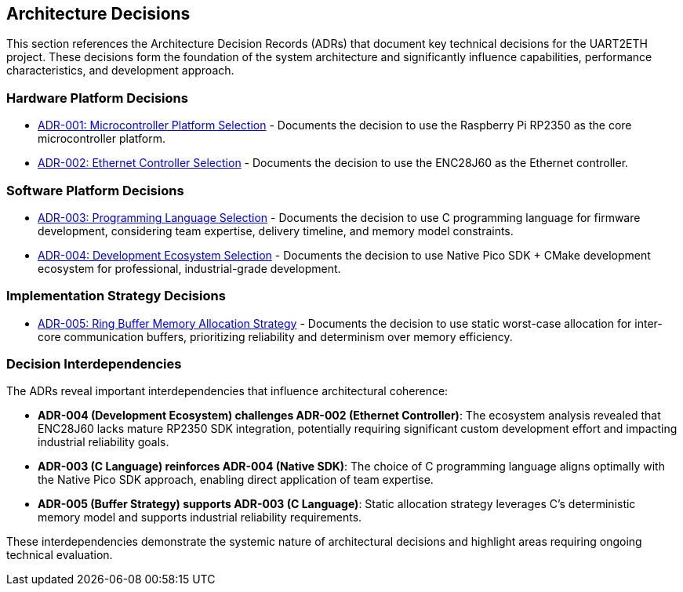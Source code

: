 ifndef::imagesdir[:imagesdir: ../images]

[[section-design-decisions]]
== Architecture Decisions


ifdef::arc42help[]
[role="arc42help"]
****
.Contents
Important, expensive, large scale or risky architecture decisions including rationales.
With "decisions" we mean selecting one alternative based on given criteria.

Please use your judgement to decide whether an architectural decision should be documented
here in this central section or whether you better document it locally
(e.g. within the white box template of one building block).

Avoid redundancy. 
Refer to section 4, where you already captured the most important decisions of your architecture.

.Motivation
Stakeholders of your system should be able to comprehend and retrace your decisions.

.Form
Various options:

* ADR (https://cognitect.com/blog/2011/11/15/documenting-architecture-decisions[Documenting Architecture Decisions]) for every important decision
* List or table, ordered by importance and consequences or:
* more detailed in form of separate sections per decision

.Further Information

See https://docs.arc42.org/section-9/[Architecture Decisions] in the arc42 documentation.
There you will find links and examples about ADR.

****
endif::arc42help[]

This section references the Architecture Decision Records (ADRs) that document key technical decisions for the UART2ETH project. These decisions form the foundation of the system architecture and significantly influence capabilities, performance characteristics, and development approach.

=== Hardware Platform Decisions

* link:../../adrs/ADR-001-microcontroller-selection.adoc[ADR-001: Microcontroller Platform Selection] - Documents the decision to use the Raspberry Pi RP2350 as the core microcontroller platform.
* link:../../adrs/ADR-002-ethernet-controller-selection.adoc[ADR-002: Ethernet Controller Selection] - Documents the decision to use the ENC28J60 as the Ethernet controller.

=== Software Platform Decisions

* link:../../adrs/ADR-003-programming-language-selection.adoc[ADR-003: Programming Language Selection] - Documents the decision to use C programming language for firmware development, considering team expertise, delivery timeline, and memory model constraints.
* link:../../adrs/ADR-004-development-ecosystem.adoc[ADR-004: Development Ecosystem Selection] - Documents the decision to use Native Pico SDK + CMake development ecosystem for professional, industrial-grade development.

=== Implementation Strategy Decisions

* link:../../adrs/ADR-005-buffer-allocation-strategy.adoc[ADR-005: Ring Buffer Memory Allocation Strategy] - Documents the decision to use static worst-case allocation for inter-core communication buffers, prioritizing reliability and determinism over memory efficiency.

=== Decision Interdependencies

The ADRs reveal important interdependencies that influence architectural coherence:

* *ADR-004 (Development Ecosystem) challenges ADR-002 (Ethernet Controller)*: The ecosystem analysis revealed that ENC28J60 lacks mature RP2350 SDK integration, potentially requiring significant custom development effort and impacting industrial reliability goals.

* *ADR-003 (C Language) reinforces ADR-004 (Native SDK)*: The choice of C programming language aligns optimally with the Native Pico SDK approach, enabling direct application of team expertise.

* *ADR-005 (Buffer Strategy) supports ADR-003 (C Language)*: Static allocation strategy leverages C's deterministic memory model and supports industrial reliability requirements.

These interdependencies demonstrate the systemic nature of architectural decisions and highlight areas requiring ongoing technical evaluation.
